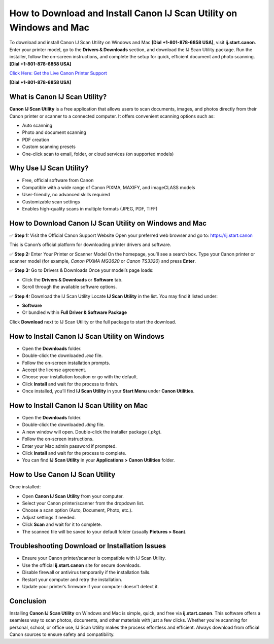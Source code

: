 How to Download and Install Canon IJ Scan Utility on Windows and Mac
====================================================================

To download and install Canon IJ Scan Utility on Windows and Mac **[Dial +1-801-878-6858 USA]**, visit **ij.start.canon**. Enter your printer model, go to the **Drivers & Downloads** section, and download the IJ Scan Utility package. Run the installer, follow the on-screen instructions, and complete the setup for quick, efficient document and photo scanning. **[Dial +1-801-878-6858 USA]**

`Click Here: Get the Live Canon Printer Support <https://jivo.chat/KlZSRejpBm>`_ 

**[Dial +1-801-878-6858 USA]**

What is Canon IJ Scan Utility?
------------------------------

**Canon IJ Scan Utility** is a free application that allows users to scan documents, images, and photos directly from their Canon printer or scanner to a connected computer. It offers convenient scanning options such as:

- Auto scanning
- Photo and document scanning
- PDF creation
- Custom scanning presets
- One-click scan to email, folder, or cloud services (on supported models)

Why Use IJ Scan Utility?
------------------------

- Free, official software from Canon
- Compatible with a wide range of Canon PIXMA, MAXIFY, and imageCLASS models
- User-friendly, no advanced skills required
- Customizable scan settings
- Enables high-quality scans in multiple formats (JPEG, PDF, TIFF)

How to Download Canon IJ Scan Utility on Windows and Mac
--------------------------------------------------------

✅ **Step 1:** Visit the Official Canon Support Website  
Open your preferred web browser and go to:  
`https://ij.start.canon <https://jivo.chat/KlZSRejpBm>`_ 

This is Canon’s official platform for downloading printer drivers and software.

✅ **Step 2:** Enter Your Printer or Scanner Model  
On the homepage, you’ll see a search box.  
Type your Canon printer or scanner model (for example, *Canon PIXMA MG3620* or *Canon TS3320*) and press **Enter**.

✅ **Step 3:** Go to Drivers & Downloads  
Once your model’s page loads:  

- Click the **Drivers & Downloads** or **Software** tab.
- Scroll through the available software options.

✅ **Step 4:** Download the IJ Scan Utility  
Locate **IJ Scan Utility** in the list. You may find it listed under:

- **Software**
- Or bundled within **Full Driver & Software Package**

Click **Download** next to IJ Scan Utility or the full package to start the download.

How to Install Canon IJ Scan Utility on Windows
-----------------------------------------------

- Open the **Downloads** folder.
- Double-click the downloaded `.exe` file.
- Follow the on-screen installation prompts.
- Accept the license agreement.
- Choose your installation location or go with the default.
- Click **Install** and wait for the process to finish.
- Once installed, you’ll find **IJ Scan Utility** in your **Start Menu** under **Canon Utilities**.

How to Install Canon IJ Scan Utility on Mac
-------------------------------------------

- Open the **Downloads** folder.
- Double-click the downloaded `.dmg` file.
- A new window will open. Double-click the installer package (`.pkg`).
- Follow the on-screen instructions.
- Enter your Mac admin password if prompted.
- Click **Install** and wait for the process to complete.
- You can find **IJ Scan Utility** in your **Applications > Canon Utilities** folder.

How to Use Canon IJ Scan Utility
--------------------------------

Once installed:

- Open **Canon IJ Scan Utility** from your computer.
- Select your Canon printer/scanner from the dropdown list.
- Choose a scan option (Auto, Document, Photo, etc.).
- Adjust settings if needed.
- Click **Scan** and wait for it to complete.
- The scanned file will be saved to your default folder (usually **Pictures > Scan**).

Troubleshooting Download or Installation Issues
-----------------------------------------------

- Ensure your Canon printer/scanner is compatible with IJ Scan Utility.
- Use the official **ij.start.canon** site for secure downloads.
- Disable firewall or antivirus temporarily if the installation fails.
- Restart your computer and retry the installation.
- Update your printer’s firmware if your computer doesn't detect it.

Conclusion
----------

Installing **Canon IJ Scan Utility** on Windows and Mac is simple, quick, and free via **ij.start.canon**. This software offers a seamless way to scan photos, documents, and other materials with just a few clicks. Whether you're scanning for personal, school, or office use, IJ Scan Utility makes the process effortless and efficient. Always download from official Canon sources to ensure safety and compatibility.
